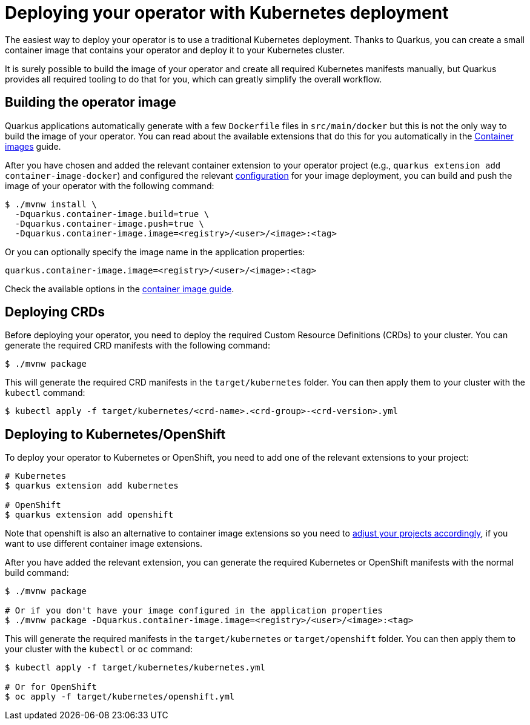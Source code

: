 = Deploying your operator with Kubernetes deployment

The easiest way to deploy your operator is to use a traditional Kubernetes
deployment. Thanks to Quarkus, you can create a small container image that
contains your operator and deploy it to your Kubernetes cluster.

It is surely possible to build the image of your operator and create all
required Kubernetes manifests manually, but Quarkus provides all required
tooling to do that for you, which can greatly simplify the overall workflow.

== Building the operator image

Quarkus applications automatically generate with a few `Dockerfile` files in `src/main/docker` but this is not the only way to build the image of your operator. You can read about the available extensions that do this for you automatically in the
https://quarkus.io/guides/container-image[Container images] guide.

After you have chosen and added the relevant container extension to your
operator project (e.g., `quarkus extension add container-image-docker`) and
configured the relevant
https://quarkus.io/guides/container-image#container-image-options[configuration]
for your image deployment, you can build and push the image of your operator
with the following command:

[source,bash]
----
$ ./mvnw install \
  -Dquarkus.container-image.build=true \
  -Dquarkus.container-image.push=true \
  -Dquarkus.container-image.image=<registry>/<user>/<image>:<tag>
----

Or you can optionally specify the image name in the application properties:

[source,properties]
----
quarkus.container-image.image=<registry>/<user>/<image>:<tag>
----

Check the available options in the
https://quarkus.io/guides/container-image#container-image-options[container
image guide].

== Deploying CRDs

Before deploying your operator, you need to deploy the required Custom Resource
Definitions (CRDs) to your cluster. You can generate the required CRD manifests
with the following command:

[source,bash]
----
$ ./mvnw package
----

This will generate the required CRD manifests in the `target/kubernetes` folder. You
can then apply them to your cluster with the `kubectl` command:

[source,bash]
----
$ kubectl apply -f target/kubernetes/<crd-name>.<crd-group>-<crd-version>.yml
----

== Deploying to Kubernetes/OpenShift

To deploy your operator to Kubernetes or OpenShift, you need to add one of the relevant extensions to your project:

[source,bash]
----
# Kubernetes
$ quarkus extension add kubernetes

# OpenShift
$ quarkus extension add openshift
----

Note that openshift is also an alternative to container image extensions so you
need to
https://quarkus.io/guides/container-image#selecting-among-multiple-extensions[adjust
your projects accordingly], if you want to use different container image
extensions.

After you have added the relevant extension, you can generate the required
Kubernetes or OpenShift manifests with the normal build command:

[source,bash]
----
$ ./mvnw package

# Or if you don't have your image configured in the application properties
$ ./mvnw package -Dquarkus.container-image.image=<registry>/<user>/<image>:<tag>
----

This will generate the required manifests in the `target/kubernetes` or
`target/openshift` folder. You can then apply them to your cluster with the
`kubectl` or `oc` command:

[source,bash]
----
$ kubectl apply -f target/kubernetes/kubernetes.yml

# Or for OpenShift
$ oc apply -f target/kubernetes/openshift.yml
----